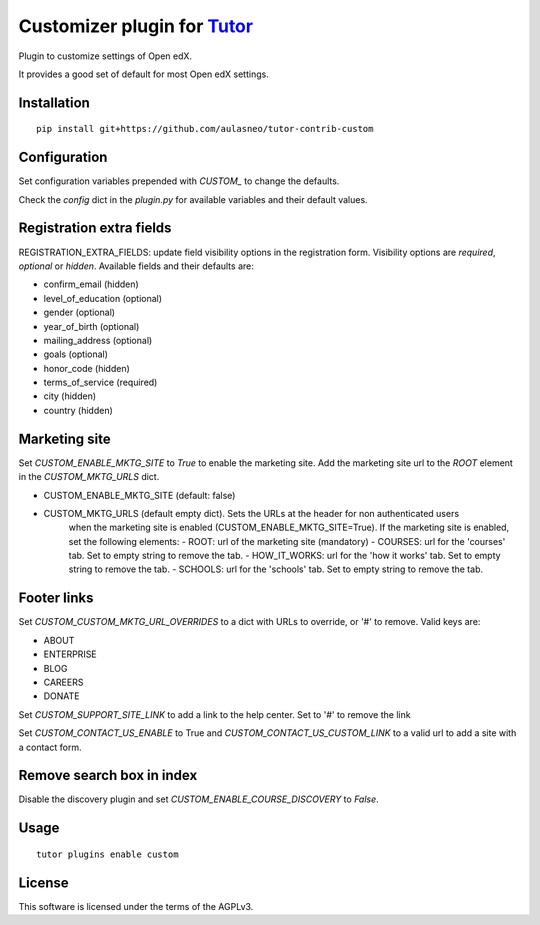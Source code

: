 Customizer plugin for `Tutor <https://docs.tutor.overhang.io>`__
===================================================================================

Plugin to customize settings of Open edX.

It provides a good set of default for most Open edX settings.

Installation
------------

::

    pip install git+https://github.com/aulasneo/tutor-contrib-custom

Configuration
-------------

Set configuration variables prepended with `CUSTOM_` to change the defaults.

Check the `config` dict in the `plugin.py` for available variables and their default values.

Registration extra fields
-------------------------

REGISTRATION_EXTRA_FIELDS: update field visibility options in the registration form.
Visibility options are `required`, `optional` or `hidden`.
Available fields and their defaults are:

- confirm_email (hidden)
- level_of_education (optional)
- gender (optional)
- year_of_birth (optional)
- mailing_address (optional)
- goals (optional)
- honor_code (hidden)
- terms_of_service (required)
- city (hidden)
- country (hidden)

Marketing site
--------------

Set `CUSTOM_ENABLE_MKTG_SITE` to `True` to enable the marketing site.
Add the marketing site url to the `ROOT` element in the `CUSTOM_MKTG_URLS` dict.

- CUSTOM_ENABLE_MKTG_SITE (default: false)
- CUSTOM_MKTG_URLS (default empty dict). Sets the URLs at the header for non authenticated users
    when the marketing site is enabled (CUSTOM_ENABLE_MKTG_SITE=True).
    If the marketing site is enabled, set the following elements:
    - ROOT: url of the marketing site (mandatory)
    - COURSES: url for the 'courses' tab. Set to empty string to remove the tab.
    - HOW_IT_WORKS: url for the 'how it works' tab. Set to empty string to remove the tab.
    - SCHOOLS: url for the 'schools' tab. Set to empty string to remove the tab.

Footer links
------------

Set `CUSTOM_CUSTOM_MKTG_URL_OVERRIDES` to a dict with URLs to override, or '#' to remove.
Valid keys are:

- ABOUT
- ENTERPRISE
- BLOG
- CAREERS
- DONATE

Set `CUSTOM_SUPPORT_SITE_LINK` to add a link to the help center. Set to '#' to remove the link

Set `CUSTOM_CONTACT_US_ENABLE` to True and `CUSTOM_CONTACT_US_CUSTOM_LINK` to a valid url
to add a site with a contact form.

Remove search box in index
--------------------------

Disable the discovery plugin and set `CUSTOM_ENABLE_COURSE_DISCOVERY` to `False`.

Usage
-----

::

    tutor plugins enable custom


License
-------

This software is licensed under the terms of the AGPLv3.